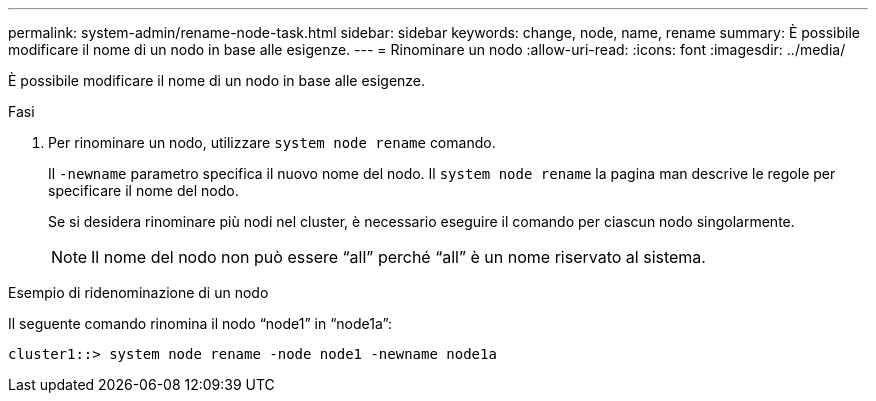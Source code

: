 ---
permalink: system-admin/rename-node-task.html 
sidebar: sidebar 
keywords: change, node, name, rename 
summary: È possibile modificare il nome di un nodo in base alle esigenze. 
---
= Rinominare un nodo
:allow-uri-read: 
:icons: font
:imagesdir: ../media/


[role="lead"]
È possibile modificare il nome di un nodo in base alle esigenze.

.Fasi
. Per rinominare un nodo, utilizzare `system node rename` comando.
+
Il `-newname` parametro specifica il nuovo nome del nodo. Il `system node rename` la pagina man descrive le regole per specificare il nome del nodo.

+
Se si desidera rinominare più nodi nel cluster, è necessario eseguire il comando per ciascun nodo singolarmente.

+
[NOTE]
====
Il nome del nodo non può essere "`all`" perché "`all`" è un nome riservato al sistema.

====


.Esempio di ridenominazione di un nodo
Il seguente comando rinomina il nodo "`node1`" in "`node1a`":

[listing]
----
cluster1::> system node rename -node node1 -newname node1a
----